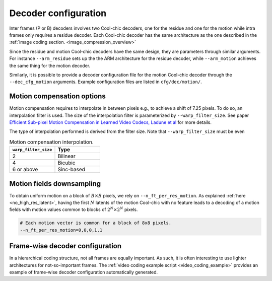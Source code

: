 Decoder configuration
=====================

.. image:: ../assets/frame-decoding-2.png
  :alt: Cool-chic inter-frame decoder overview

Inter frames (P or B) decoders involves two Cool-chic decoders, one for the
residue and one for the motion while intra frames only requires a residue
decoder. Each Cool-chic decoder has the same architecture as the one described
in the  :ref:`image coding section. <image_compression_overview>`

Since the residue and motion Cool-chic decoders have the same design, they are
parameters through similar arguments. For instance ``--arm_residue`` sets up the
the ARM architecture for the residue decoder, while ``--arm_motion`` achieves
the same thing for the motion decoder.

Similarly, it is possible to provide a decoder configuration file for the motion
Cool-chic decoder through the ``--dec_cfg_motion`` arguments. Example
configuration files are listed in ``cfg/dec/motion/``.

Motion compensation options
"""""""""""""""""""""""""""

Motion compensation requires to interpolate in between pixels e.g., to achieve a
shift of 7.25 pixels. To do so, an interpolation filter is used. The size of the
interpolation filter is parameterized by ``--warp_filter_size``. See paper `Efficient Sub-pixel Motion
Compensation in Learned Video Codecs, Ladune et al
<https://arxiv.org/pdf/2507.21926>`_ for more details.

The type of interpolation performed is derived from the filter size. Note that
``--warp_filter_size`` must be even

.. list-table:: Motion compensation interpolation.
   :widths: 30 30
   :header-rows: 1

   * - ``warp_filter_size``
     - Type
   * - 2
     - Bilinear
   * - 4
     - Bicubic
   * - 6 or above
     - Sinc-based

Motion fields downsampling
""""""""""""""""""""""""""

To obtain uniform motion on a block of :math:`B \times B` pixels, we rely on
``--n_ft_per_res_motion``. As explained :ref:`here <no_high_res_latent>`, having
the first :math:`N` latents of the motion Cool-chic with no feature leads to a
decoding of a motion fields with motion values common to blocks of :math:`2^N
\times 2^N` pixels.

.. code-block::

    # Each motion vector is common for a block of 8x8 pixels.
    --n_ft_per_res_motion=0,0,0,1,1

Frame-wise decoder configuration
""""""""""""""""""""""""""""""""

In a hierarchical coding structure, not all frames are equally important. As
such, it is often interesting to use lighter architectures for not-so-important
frames. The :ref:`video coding example script <video_coding_example>`
provides an example of frame-wise decoder configuration automatically generated.
